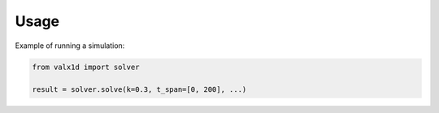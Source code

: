 Usage
=====

Example of running a simulation:

.. code-block:: python

    from valx1d import solver

    result = solver.solve(k=0.3, t_span=[0, 200], ...)